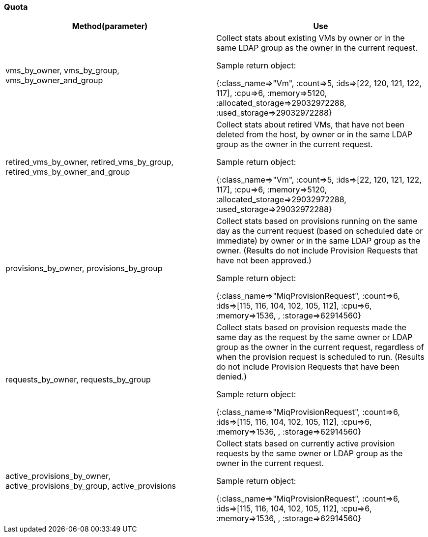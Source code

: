 [[_quota2]]
=== Quota



[cols="1,1", frame="all", options="header"]
|===
| 
						
							Method(parameter)
						
					
| 
						
							Use
						
					

| 
						
							vms_by_owner, vms_by_group, vms_by_owner_and_group
						
						
					
| 
						
							Collect stats about existing VMs by owner or in the same LDAP group as the owner in the current request.
						
						
							Sample return object:
						
						
							{:class_name=>"Vm", :count=>5, :ids=>[22, 120, 121, 122, 117], :cpu=>6, :memory=>5120, :allocated_storage=>29032972288, :used_storage=>29032972288}
						
					

| 
						
							retired_vms_by_owner, retired_vms_by_group, retired_vms_by_owner_and_group
						
						
					
| 
						
							Collect stats about retired VMs, that have not been deleted from the host, by owner or in the same LDAP group as the owner in the current request.
						
						
							Sample return object:
						
						
							{:class_name=>"Vm", :count=>5, :ids=>[22, 120, 121, 122, 117], :cpu=>6, :memory=>5120, :allocated_storage=>29032972288, :used_storage=>29032972288}
						
					

| 
						
							provisions_by_owner, provisions_by_group
						
						
					
| 
						
							Collect stats based on provisions running on the same day as the current request (based on scheduled date or immediate) by owner or in the same LDAP group as the owner. (Results do not include Provision Requests that have not been approved.)
						
						
							Sample return object:
						
						
							{:class_name=>"MiqProvisionRequest", :count=>6, :ids=>[115, 116, 104, 102, 105, 112], :cpu=>6, :memory=>1536, , :storage=>62914560}
						
					

| 
						
							requests_by_owner, requests_by_group
						
						
					
| 
						
							Collect stats based on provision requests made the same day as the request by the same owner or LDAP group as the owner in the current request, regardless of when the provision request is scheduled to run. (Results do not include Provision Requests that have been denied.)
						
						
							Sample return object:
						
						
							{:class_name=>"MiqProvisionRequest", :count=>6, :ids=>[115, 116, 104, 102, 105, 112], :cpu=>6, :memory=>1536, , :storage=>62914560}
						
					

| 
						
							active_provisions_by_owner, active_provisions_by_group, active_provisions
						
					
| 
						
							Collect stats based on currently active provision requests by the same owner or LDAP group as the owner in the current request.
						
						
						
							Sample return object:
						
						
							{:class_name=>"MiqProvisionRequest", :count=>6, :ids=>[115, 116, 104, 102, 105, 112], :cpu=>6, :memory=>1536, , :storage=>62914560}
						
					
|===

